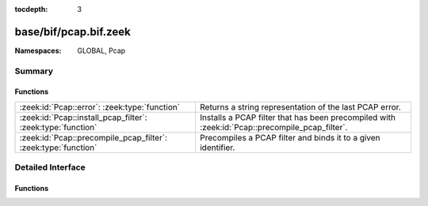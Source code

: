 :tocdepth: 3

base/bif/pcap.bif.zeek
======================
.. zeek:namespace:: GLOBAL
.. zeek:namespace:: Pcap


:Namespaces: GLOBAL, Pcap

Summary
~~~~~~~
Functions
#########
============================================================== =============================================================
:zeek:id:`Pcap::error`: :zeek:type:`function`                  Returns a string representation of the last PCAP error.
:zeek:id:`Pcap::install_pcap_filter`: :zeek:type:`function`    Installs a PCAP filter that has been precompiled with
                                                               :zeek:id:`Pcap::precompile_pcap_filter`.
:zeek:id:`Pcap::precompile_pcap_filter`: :zeek:type:`function` Precompiles a PCAP filter and binds it to a given identifier.
============================================================== =============================================================


Detailed Interface
~~~~~~~~~~~~~~~~~~
Functions
#########
.. zeek:id:: Pcap::error

   :Type: :zeek:type:`function` () : :zeek:type:`string`

   Returns a string representation of the last PCAP error.
   

   :returns: A descriptive error message of the PCAP function that failed.
   
   .. zeek:see:: Pcap::precompile_pcap_filter
                Pcap::install_pcap_filter
                install_src_addr_filter
                install_src_net_filter
                uninstall_src_addr_filter
                uninstall_src_net_filter
                install_dst_addr_filter
                install_dst_net_filter
                uninstall_dst_addr_filter
                uninstall_dst_net_filter

.. zeek:id:: Pcap::install_pcap_filter

   :Type: :zeek:type:`function` (id: :zeek:type:`PcapFilterID`) : :zeek:type:`bool`

   Installs a PCAP filter that has been precompiled with
   :zeek:id:`Pcap::precompile_pcap_filter`.
   

   :id: The PCAP filter id of a precompiled filter.
   

   :returns: True if the filter associated with *id* has been installed
            successfully.
   
   .. zeek:see:: Pcap::precompile_pcap_filter
                install_src_addr_filter
                install_src_net_filter
                uninstall_src_addr_filter
                uninstall_src_net_filter
                install_dst_addr_filter
                install_dst_net_filter
                uninstall_dst_addr_filter
                uninstall_dst_net_filter
                Pcap::error

.. zeek:id:: Pcap::precompile_pcap_filter

   :Type: :zeek:type:`function` (id: :zeek:type:`PcapFilterID`, s: :zeek:type:`string`) : :zeek:type:`bool`

   Precompiles a PCAP filter and binds it to a given identifier.
   

   :id: The PCAP identifier to reference the filter *s* later on.
   

   :s: The PCAP filter. See ``man tcpdump`` for valid expressions.
   

   :returns: True if *s* is valid and precompiles successfully.
   
   .. zeek:see:: Pcap::install_pcap_filter
            install_src_addr_filter
            install_src_net_filter
            uninstall_src_addr_filter
            uninstall_src_net_filter
            install_dst_addr_filter
            install_dst_net_filter
            uninstall_dst_addr_filter
            uninstall_dst_net_filter
            Pcap::error


